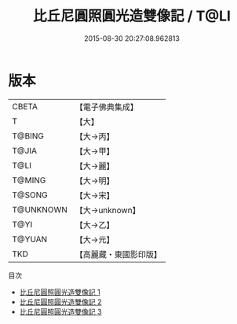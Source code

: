 #+TITLE: 比丘尼圓照圓光造雙像記 / T@LI

#+DATE: 2015-08-30 20:27:08.962813
* 版本
 |     CBETA|【電子佛典集成】|
 |         T|【大】     |
 |    T@BING|【大→丙】   |
 |     T@JIA|【大→甲】   |
 |      T@LI|【大→麗】   |
 |    T@MING|【大→明】   |
 |    T@SONG|【大→宋】   |
 | T@UNKNOWN|【大→unknown】|
 |      T@YI|【大→乙】   |
 |    T@YUAN|【大→元】   |
 |       TKD|【高麗藏・東國影印版】|
目次
 - [[file:KR6j0167_001.txt][比丘尼圓照圓光造雙像記 1]]
 - [[file:KR6j0167_002.txt][比丘尼圓照圓光造雙像記 2]]
 - [[file:KR6j0167_003.txt][比丘尼圓照圓光造雙像記 3]]
